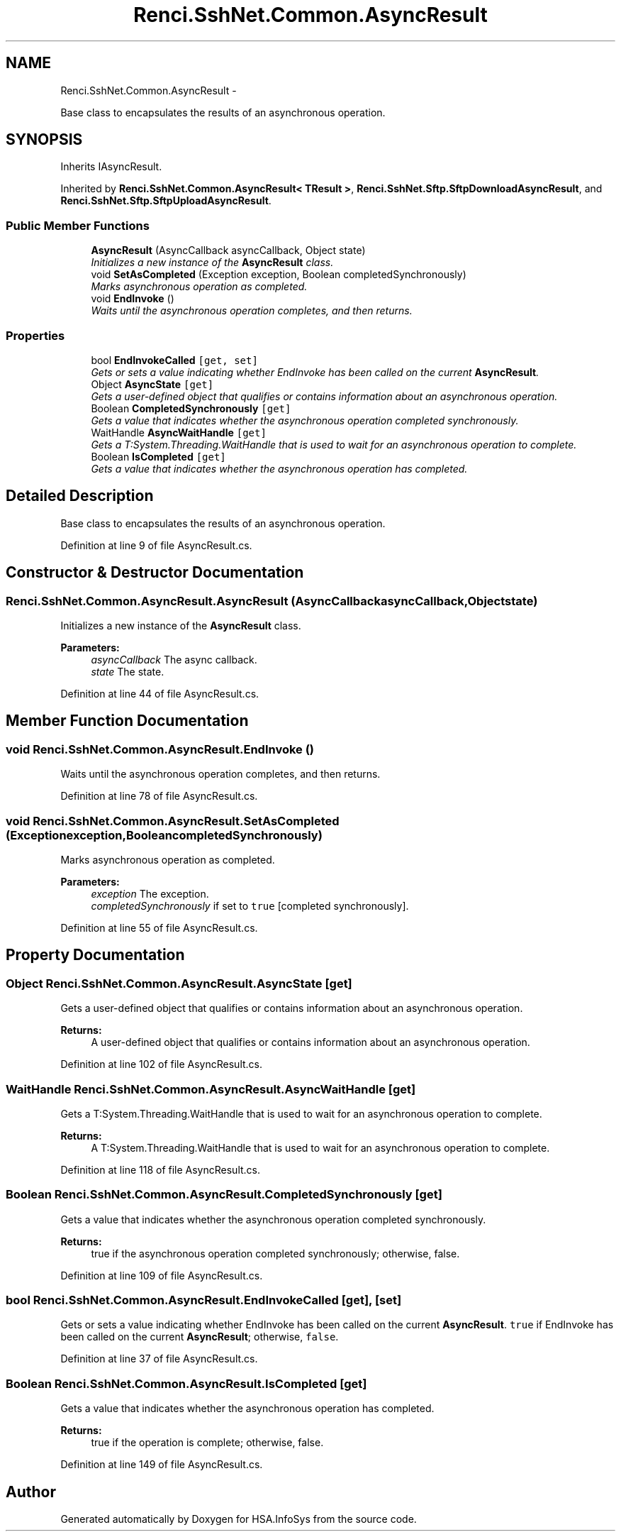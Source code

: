.TH "Renci.SshNet.Common.AsyncResult" 3 "Fri Jul 5 2013" "Version 1.0" "HSA.InfoSys" \" -*- nroff -*-
.ad l
.nh
.SH NAME
Renci.SshNet.Common.AsyncResult \- 
.PP
Base class to encapsulates the results of an asynchronous operation\&.  

.SH SYNOPSIS
.br
.PP
.PP
Inherits IAsyncResult\&.
.PP
Inherited by \fBRenci\&.SshNet\&.Common\&.AsyncResult< TResult >\fP, \fBRenci\&.SshNet\&.Sftp\&.SftpDownloadAsyncResult\fP, and \fBRenci\&.SshNet\&.Sftp\&.SftpUploadAsyncResult\fP\&.
.SS "Public Member Functions"

.in +1c
.ti -1c
.RI "\fBAsyncResult\fP (AsyncCallback asyncCallback, Object state)"
.br
.RI "\fIInitializes a new instance of the \fBAsyncResult\fP class\&. \fP"
.ti -1c
.RI "void \fBSetAsCompleted\fP (Exception exception, Boolean completedSynchronously)"
.br
.RI "\fIMarks asynchronous operation as completed\&. \fP"
.ti -1c
.RI "void \fBEndInvoke\fP ()"
.br
.RI "\fIWaits until the asynchronous operation completes, and then returns\&. \fP"
.in -1c
.SS "Properties"

.in +1c
.ti -1c
.RI "bool \fBEndInvokeCalled\fP\fC [get, set]\fP"
.br
.RI "\fIGets or sets a value indicating whether EndInvoke has been called on the current \fBAsyncResult\fP\&. \fP"
.ti -1c
.RI "Object \fBAsyncState\fP\fC [get]\fP"
.br
.RI "\fIGets a user-defined object that qualifies or contains information about an asynchronous operation\&. \fP"
.ti -1c
.RI "Boolean \fBCompletedSynchronously\fP\fC [get]\fP"
.br
.RI "\fIGets a value that indicates whether the asynchronous operation completed synchronously\&. \fP"
.ti -1c
.RI "WaitHandle \fBAsyncWaitHandle\fP\fC [get]\fP"
.br
.RI "\fIGets a T:System\&.Threading\&.WaitHandle that is used to wait for an asynchronous operation to complete\&. \fP"
.ti -1c
.RI "Boolean \fBIsCompleted\fP\fC [get]\fP"
.br
.RI "\fIGets a value that indicates whether the asynchronous operation has completed\&. \fP"
.in -1c
.SH "Detailed Description"
.PP 
Base class to encapsulates the results of an asynchronous operation\&. 


.PP
Definition at line 9 of file AsyncResult\&.cs\&.
.SH "Constructor & Destructor Documentation"
.PP 
.SS "Renci\&.SshNet\&.Common\&.AsyncResult\&.AsyncResult (AsyncCallbackasyncCallback, Objectstate)"

.PP
Initializes a new instance of the \fBAsyncResult\fP class\&. 
.PP
\fBParameters:\fP
.RS 4
\fIasyncCallback\fP The async callback\&.
.br
\fIstate\fP The state\&.
.RE
.PP

.PP
Definition at line 44 of file AsyncResult\&.cs\&.
.SH "Member Function Documentation"
.PP 
.SS "void Renci\&.SshNet\&.Common\&.AsyncResult\&.EndInvoke ()"

.PP
Waits until the asynchronous operation completes, and then returns\&. 
.PP
Definition at line 78 of file AsyncResult\&.cs\&.
.SS "void Renci\&.SshNet\&.Common\&.AsyncResult\&.SetAsCompleted (Exceptionexception, BooleancompletedSynchronously)"

.PP
Marks asynchronous operation as completed\&. 
.PP
\fBParameters:\fP
.RS 4
\fIexception\fP The exception\&.
.br
\fIcompletedSynchronously\fP if set to \fCtrue\fP [completed synchronously]\&.
.RE
.PP

.PP
Definition at line 55 of file AsyncResult\&.cs\&.
.SH "Property Documentation"
.PP 
.SS "Object Renci\&.SshNet\&.Common\&.AsyncResult\&.AsyncState\fC [get]\fP"

.PP
Gets a user-defined object that qualifies or contains information about an asynchronous operation\&. 
.PP
\fBReturns:\fP
.RS 4
A user-defined object that qualifies or contains information about an asynchronous operation\&.
.RE
.PP

.PP
Definition at line 102 of file AsyncResult\&.cs\&.
.SS "WaitHandle Renci\&.SshNet\&.Common\&.AsyncResult\&.AsyncWaitHandle\fC [get]\fP"

.PP
Gets a T:System\&.Threading\&.WaitHandle that is used to wait for an asynchronous operation to complete\&. 
.PP
\fBReturns:\fP
.RS 4
A T:System\&.Threading\&.WaitHandle that is used to wait for an asynchronous operation to complete\&.
.RE
.PP

.PP
Definition at line 118 of file AsyncResult\&.cs\&.
.SS "Boolean Renci\&.SshNet\&.Common\&.AsyncResult\&.CompletedSynchronously\fC [get]\fP"

.PP
Gets a value that indicates whether the asynchronous operation completed synchronously\&. 
.PP
\fBReturns:\fP
.RS 4
true if the asynchronous operation completed synchronously; otherwise, false\&.
.RE
.PP

.PP
Definition at line 109 of file AsyncResult\&.cs\&.
.SS "bool Renci\&.SshNet\&.Common\&.AsyncResult\&.EndInvokeCalled\fC [get]\fP, \fC [set]\fP"

.PP
Gets or sets a value indicating whether EndInvoke has been called on the current \fBAsyncResult\fP\&. \fCtrue\fP if EndInvoke has been called on the current \fBAsyncResult\fP; otherwise, \fCfalse\fP\&. 
.PP
Definition at line 37 of file AsyncResult\&.cs\&.
.SS "Boolean Renci\&.SshNet\&.Common\&.AsyncResult\&.IsCompleted\fC [get]\fP"

.PP
Gets a value that indicates whether the asynchronous operation has completed\&. 
.PP
\fBReturns:\fP
.RS 4
true if the operation is complete; otherwise, false\&.
.RE
.PP

.PP
Definition at line 149 of file AsyncResult\&.cs\&.

.SH "Author"
.PP 
Generated automatically by Doxygen for HSA\&.InfoSys from the source code\&.
